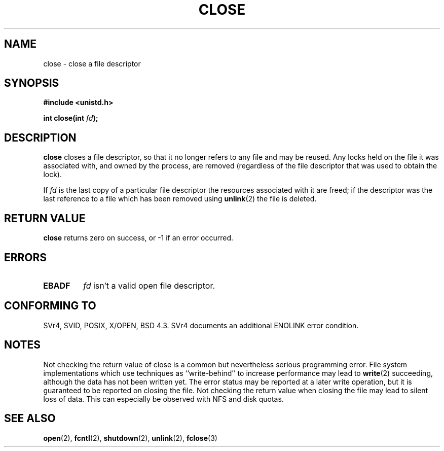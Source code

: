 .\" Hey Emacs! This file is -*- nroff -*- source.
.\"
.\" This manpage is Copyright (C) 1992 Drew Eckhardt;
.\"                               1993 Michael Haardt, Ian Jackson.
.\"
.\" Permission is granted to make and distribute verbatim copies of this
.\" manual provided the copyright notice and this permission notice are
.\" preserved on all copies.
.\"
.\" Permission is granted to copy and distribute modified versions of this
.\" manual under the conditions for verbatim copying, provided that the
.\" entire resulting derived work is distributed under the terms of a
.\" permission notice identical to this one
.\" 
.\" Since the Linux kernel and libraries are constantly changing, this
.\" manual page may be incorrect or out-of-date.  The author(s) assume no
.\" responsibility for errors or omissions, or for damages resulting from
.\" the use of the information contained herein.  The author(s) may not
.\" have taken the same level of care in the production of this manual,
.\" which is licensed free of charge, as they might when working
.\" professionally.
.\" 
.\" Formatted or processed versions of this manual, if unaccompanied by
.\" the source, must acknowledge the copyright and authors of this work.
.\"
.\" Modified Wed Jul 21 22:40:25 1993 by Rik Faith <faith@cs.unc.edu>
.\" Modified Sat Feb 18 15:27:48 1995 by Michael Haardt
.\" Modified Sun Apr 14 11:40:50 1996 by Andries Brouwer <aeb@cwi.nl>:
.\"   corrected description of effect on locks (thanks to
.\"   Tigran Aivazian <tigran@sco.com>).
.\" Modified Fri Jan 31 16:21:46 1997 by Eric S. Raymond <esr@thyrsus.com>
.\"
.TH CLOSE 2 "April 14, 1996" "" "Linux Programmer's Manual"
.SH NAME
close \- close a file descriptor
.SH SYNOPSIS
.nf
.B #include <unistd.h>
.sp
.BI "int close(int " fd );
.fi
.SH DESCRIPTION
.B close
closes a file descriptor, so that it no longer refers to any file and
may be reused. Any locks held on the file it was associated with,
and owned by the process, are removed (regardless of the file
descriptor that was used to obtain the lock).
.PP
If
.I fd
is the last copy of a particular file descriptor the resources
associated with it are freed;
if the descriptor was the last reference to a file which has been
removed using
.BR unlink (2)
the file is deleted.
.SH "RETURN VALUE"
.BR close
returns zero on success, or \-1 if an error occurred.
.SH ERRORS
.TP
.B EBADF
.I fd
isn't a valid open file descriptor.
.SH "CONFORMING TO"
SVr4, SVID, POSIX, X/OPEN, BSD 4.3.  SVr4 documents an additional
ENOLINK error condition.
.SH "NOTES"
Not checking the return value of close is a common but nevertheless
serious programming error.  File system implementations which use
techniques as ``write-behind'' to increase performance may lead to
.BR write (2)
succeeding, although the data has not been written yet.  The error
status may be reported at a later write operation, but it is guaranteed
to be reported on closing the file.  Not checking the return value when
closing the file may lead to silent loss of data.  This can especially
be observed with NFS and disk quotas.
.SH "SEE ALSO"
.BR open (2),
.BR fcntl (2),
.BR shutdown (2),
.BR unlink (2),
.BR fclose (3)
